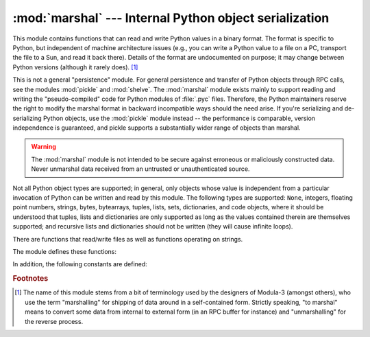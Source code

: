:mod:`marshal` --- Internal Python object serialization
=======================================================

.. module:: marshal
   :synopsis: Convert Python objects to streams of bytes and back (with different
              constraints).


This module contains functions that can read and write Python values in a binary
format.  The format is specific to Python, but independent of machine
architecture issues (e.g., you can write a Python value to a file on a PC,
transport the file to a Sun, and read it back there).  Details of the format are
undocumented on purpose; it may change between Python versions (although it
rarely does). [#]_

.. index::
   module: pickle
   module: shelve
   object: code

This is not a general "persistence" module.  For general persistence and
transfer of Python objects through RPC calls, see the modules :mod:`pickle` and
:mod:`shelve`.  The :mod:`marshal` module exists mainly to support reading and
writing the "pseudo-compiled" code for Python modules of :file:`.pyc` files.
Therefore, the Python maintainers reserve the right to modify the marshal format
in backward incompatible ways should the need arise.  If you're serializing and
de-serializing Python objects, use the :mod:`pickle` module instead -- the
performance is comparable, version independence is guaranteed, and pickle
supports a substantially wider range of objects than marshal.

.. warning::

   The :mod:`marshal` module is not intended to be secure against erroneous or
   maliciously constructed data.  Never unmarshal data received from an
   untrusted or unauthenticated source.

Not all Python object types are supported; in general, only objects whose value
is independent from a particular invocation of Python can be written and read by
this module.  The following types are supported: ``None``, integers,
floating point numbers, strings, bytes, bytearrays, tuples, lists, sets,
dictionaries, and code objects, where it should be understood that tuples, lists
and dictionaries are only supported as long as the values contained therein are
themselves supported; and recursive lists and dictionaries should not be written
(they will cause infinite loops).

There are functions that read/write files as well as functions operating on
strings.

The module defines these functions:


.. function:: dump(value, file[, version])

   Write the value on the open file.  The value must be a supported type.  The
   file must be an open file object such as ``sys.stdout`` or returned by
   :func:`open` or :func:`os.popen`.  It must be opened in binary mode (``'wb'``
   or ``'w+b'``).

   If the value has (or contains an object that has) an unsupported type, a
   :exc:`ValueError` exception is raised --- but garbage data will also be written
   to the file.  The object will not be properly read back by :func:`load`.

   The *version* argument indicates the data format that ``dump`` should use
   (see below).


.. function:: load(file)

   Read one value from the open file and return it.  If no valid value is read
   (e.g. because the data has a different Python version's incompatible marshal
   format), raise :exc:`EOFError`, :exc:`ValueError` or :exc:`TypeError`.  The
   file must be an open file object opened in binary mode (``'rb'`` or
   ``'r+b'``).

   .. note::

      If an object containing an unsupported type was marshalled with :func:`dump`,
      :func:`load` will substitute ``None`` for the unmarshallable type.


.. function:: dumps(value[, version])

   Return the string that would be written to a file by ``dump(value, file)``.  The
   value must be a supported type.  Raise a :exc:`ValueError` exception if value
   has (or contains an object that has) an unsupported type.

   The *version* argument indicates the data format that ``dumps`` should use
   (see below).


.. function:: loads(string)

   Convert the string to a value.  If no valid value is found, raise
   :exc:`EOFError`, :exc:`ValueError` or :exc:`TypeError`.  Extra characters in the
   string are ignored.


In addition, the following constants are defined:

.. data:: version

   Indicates the format that the module uses. Version 0 is the historical
   format, version 1 shares interned strings and version 2 uses a binary format
   for floating point numbers. The current version is 2.


.. rubric:: Footnotes

.. [#] The name of this module stems from a bit of terminology used by the designers of
   Modula-3 (amongst others), who use the term "marshalling" for shipping of data
   around in a self-contained form. Strictly speaking, "to marshal" means to
   convert some data from internal to external form (in an RPC buffer for instance)
   and "unmarshalling" for the reverse process.

